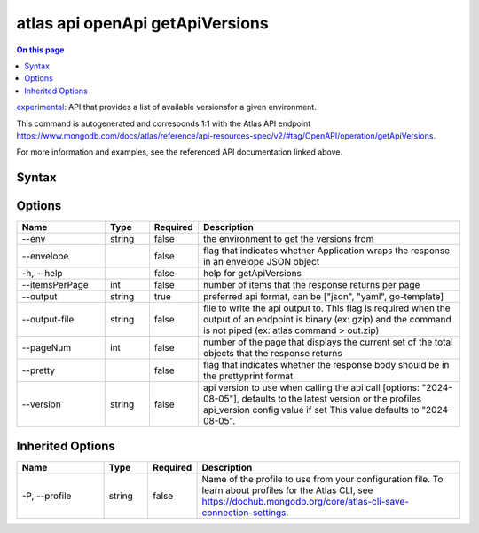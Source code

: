 .. _atlas-api-openApi-getApiVersions:

================================
atlas api openApi getApiVersions
================================

.. default-domain:: mongodb

.. contents:: On this page
   :local:
   :backlinks: none
   :depth: 1
   :class: singlecol

`experimental <https://www.mongodb.com/docs/atlas/cli/current/command/atlas-api/>`_: API that provides a list of available versionsfor a given environment.

This command is autogenerated and corresponds 1:1 with the Atlas API endpoint https://www.mongodb.com/docs/atlas/reference/api-resources-spec/v2/#tag/OpenAPI/operation/getApiVersions.

For more information and examples, see the referenced API documentation linked above.

Syntax
------

.. code-block::
   :caption: Command Syntax

   atlas api openApi getApiVersions [options]

.. Code end marker, please don't delete this comment

Options
-------

.. list-table::
   :header-rows: 1
   :widths: 20 10 10 60

   * - Name
     - Type
     - Required
     - Description
   * - --env
     - string
     - false
     - the environment to get the versions from
   * - --envelope
     - 
     - false
     - flag that indicates whether Application wraps the response in an envelope JSON object
   * - -h, --help
     - 
     - false
     - help for getApiVersions
   * - --itemsPerPage
     - int
     - false
     - number of items that the response returns per page
   * - --output
     - string
     - true
     - preferred api format, can be ["json", "yaml", go-template]
   * - --output-file
     - string
     - false
     - file to write the api output to. This flag is required when the output of an endpoint is binary (ex: gzip) and the command is not piped (ex: atlas command > out.zip)
   * - --pageNum
     - int
     - false
     - number of the page that displays the current set of the total objects that the response returns
   * - --pretty
     - 
     - false
     - flag that indicates whether the response body should be in the prettyprint format
   * - --version
     - string
     - false
     - api version to use when calling the api call [options: "2024-08-05"], defaults to the latest version or the profiles api_version config value if set This value defaults to "2024-08-05".

Inherited Options
-----------------

.. list-table::
   :header-rows: 1
   :widths: 20 10 10 60

   * - Name
     - Type
     - Required
     - Description
   * - -P, --profile
     - string
     - false
     - Name of the profile to use from your configuration file. To learn about profiles for the Atlas CLI, see https://dochub.mongodb.org/core/atlas-cli-save-connection-settings.

